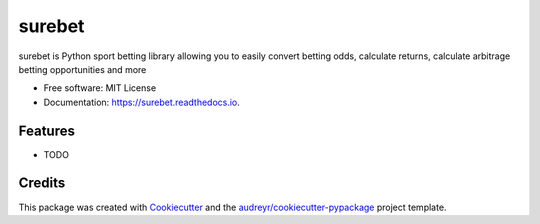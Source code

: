 =======
surebet
=======


.. image:: https://img.shields.io/pypi/v/surebet.svg
        :target: https://pypi.python.org/pypi/surebet

.. image:: https://img.shields.io/travis/HintikkaKimmo/surebet.svg
        :target: https://travis-ci.org/HintikkaKimmo/surebet

.. image:: https://readthedocs.org/projects/surebet/badge/?version=latest
        :target: https://surebet.readthedocs.io/en/latest/?badge=latest
        :alt: Documentation Status


.. image:: https://pyup.io/repos/github/HintikkaKimmo/surebet/shield.svg
     :target: https://pyup.io/repos/github/HintikkaKimmo/surebet/
     :alt: Updates



surebet is Python sport betting library allowing you to easily convert betting odds, calculate returns, calculate arbitrage betting opportunities and more


* Free software: MIT License
* Documentation: https://surebet.readthedocs.io.


Features
--------

* TODO

Credits
-------

This package was created with Cookiecutter_ and the `audreyr/cookiecutter-pypackage`_ project template.

.. _Cookiecutter: https://github.com/audreyr/cookiecutter
.. _`audreyr/cookiecutter-pypackage`: https://github.com/audreyr/cookiecutter-pypackage
